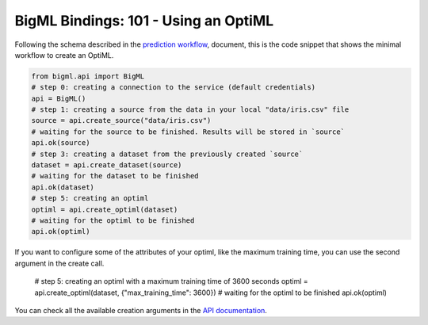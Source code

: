 BigML Bindings: 101 - Using an OptiML
=====================================

Following the schema described in the `prediction workflow <api_sketch.html>`_,
document, this is the code snippet that shows the minimal workflow to
create an OptiML.

.. code-block:: python

    from bigml.api import BigML
    # step 0: creating a connection to the service (default credentials)
    api = BigML()
    # step 1: creating a source from the data in your local "data/iris.csv" file
    source = api.create_source("data/iris.csv")
    # waiting for the source to be finished. Results will be stored in `source`
    api.ok(source)
    # step 3: creating a dataset from the previously created `source`
    dataset = api.create_dataset(source)
    # waiting for the dataset to be finished
    api.ok(dataset)
    # step 5: creating an optiml
    optiml = api.create_optiml(dataset)
    # waiting for the optiml to be finished
    api.ok(optiml)

If you want to configure some of the attributes of your optiml, like the
maximum training time, you can use the second argument in the create call.

    # step 5: creating an optiml with a maximum training time of 3600 seconds
    optiml = api.create_optiml(dataset, {"max_training_time": 3600})
    # waiting for the optiml to be finished
    api.ok(optiml)

You can check all the available creation arguments in the `API documentation
<https://bigml.com/api/optimls#op_optiml_arguments>`_.
